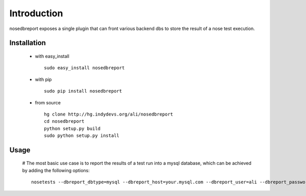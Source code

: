 Introduction
============
nosedbreport exposes a single plugin that can front various backend dbs to store
the result of a nose test execution.

Installation
------------ 
 * with easy_install ::
   
    sudo easy_install nosedbreport
 * with pip ::
    
    sudo pip install nosedbreport
 * from source ::

    hg clone http://hg.indydevs.org/ali/nosedbreport
    cd nosedbreport
    python setup.py build
    sudo python setup.py install


Usage
-----
 # The most basic use case is to report the results of a test run into a mysql database, which can be achieved by adding the following options::

	nosetests --dbreport_dbtype=mysql --dbreport_host=your.mysql.com --dbreport_user=ali --dbreport_password=some-pass --dbreport_db=nosetests





